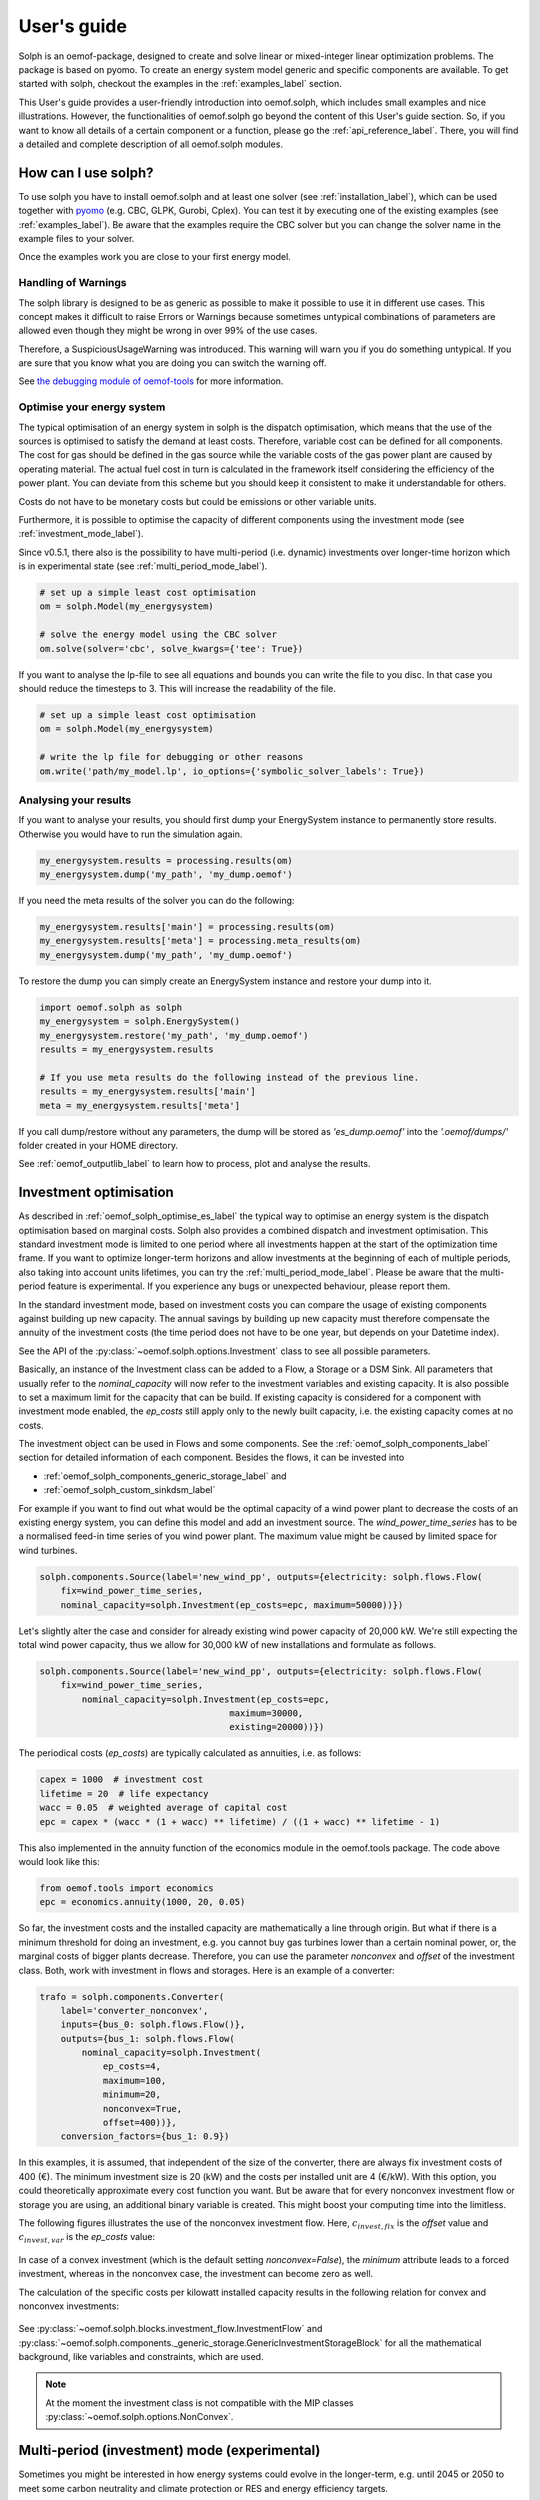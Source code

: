 .. _oemof_solph_label:

.. _using_oemof_label:

~~~~~~~~~~~~
User's guide
~~~~~~~~~~~~

Solph is an oemof-package, designed to create and solve linear or mixed-integer linear optimization problems. The package is based on pyomo. To create an energy system model generic and specific components are available. To get started with solph, checkout the examples in the :ref:`examples_label` section.

This User's guide provides a user-friendly introduction into oemof.solph,
which includes small examples and nice illustrations.
However, the functionalities of oemof.solph go beyond the content of this User's guide section.
So, if you want to know all details of a certain component or a function,
please go the :ref:`api_reference_label`. There, you will find
a detailed and complete description of all oemof.solph modules.

How can I use solph?
--------------------

To use solph you have to install oemof.solph and at least one solver (see :ref:`installation_label`),
which can be used together with `pyomo <https://pyomo.readthedocs.io/en/stable/getting_started/installation.html>`_
(e.g. CBC, GLPK, Gurobi, Cplex).
You can test it by executing one of the existing examples (see :ref:`examples_label`).
Be aware that the examples require the CBC solver but you can change the solver name in the example files to your
solver.

Once the examples work you are close to your first energy model.


Handling of Warnings
^^^^^^^^^^^^^^^^^^^^

The solph library is designed to be as generic as possible to make it possible
to use it in different use cases. This concept makes it difficult to raise
Errors or Warnings because sometimes untypical combinations of parameters are
allowed even though they might be wrong in over 99% of the use cases.

Therefore, a SuspiciousUsageWarning was introduced. This warning will warn you
if you do something untypical. If you are sure that you know what you are doing
you can switch the warning off.

See `the debugging module of oemof-tools <https://oemof-tools.readthedocs.io/en/latest/usage.html#debugging>`_ for more
information.







Optimise your energy system
^^^^^^^^^^^^^^^^^^^^^^^^^^^

The typical optimisation of an energy system in solph is the dispatch optimisation, which means that the use of the sources is optimised to satisfy the demand at least costs.
Therefore, variable cost can be defined for all components. The cost for gas should be defined in the gas source while the variable costs of the gas power plant are caused by operating material.
The actual fuel cost in turn is calculated in the framework itself considering the efficiency of the power plant.
You can deviate from this scheme but you should keep it consistent to make it understandable for others.

Costs do not have to be monetary costs but could be emissions or other variable units.

Furthermore, it is possible to optimise the capacity of different components using the investment mode (see :ref:`investment_mode_label`).

Since v0.5.1, there also is the possibility to have multi-period (i.e. dynamic) investments over longer-time horizon which is in experimental state (see :ref:`multi_period_mode_label`).

.. code-block:: python

    # set up a simple least cost optimisation
    om = solph.Model(my_energysystem)

    # solve the energy model using the CBC solver
    om.solve(solver='cbc', solve_kwargs={'tee': True})

If you want to analyse the lp-file to see all equations and bounds you can write the file to you disc. In that case you should reduce the timesteps to 3. This will increase the readability of the file.

.. code-block:: python

    # set up a simple least cost optimisation
    om = solph.Model(my_energysystem)

    # write the lp file for debugging or other reasons
    om.write('path/my_model.lp', io_options={'symbolic_solver_labels': True})

Analysing your results
^^^^^^^^^^^^^^^^^^^^^^

If you want to analyse your results, you should first dump your EnergySystem instance to permanently store results. Otherwise you would have to run the simulation again.

.. code-block:: python

    my_energysystem.results = processing.results(om)
    my_energysystem.dump('my_path', 'my_dump.oemof')

If you need the meta results of the solver you can do the following:

.. code-block:: python

    my_energysystem.results['main'] = processing.results(om)
    my_energysystem.results['meta'] = processing.meta_results(om)
    my_energysystem.dump('my_path', 'my_dump.oemof')

To restore the dump you can simply create an EnergySystem instance and restore your dump into it.

.. code-block:: python

    import oemof.solph as solph
    my_energysystem = solph.EnergySystem()
    my_energysystem.restore('my_path', 'my_dump.oemof')
    results = my_energysystem.results

    # If you use meta results do the following instead of the previous line.
    results = my_energysystem.results['main']
    meta = my_energysystem.results['meta']


If you call dump/restore without any parameters, the dump will be stored as *'es_dump.oemof'* into the *'.oemof/dumps/'* folder created in your HOME directory.

See :ref:`oemof_outputlib_label` to learn how to process, plot and analyse the results.






.. _investment_mode_label:

Investment optimisation
-------------------------

As described in :ref:`oemof_solph_optimise_es_label` the typical way to optimise an energy system is the dispatch optimisation based on marginal costs. Solph also provides a combined dispatch and investment optimisation.
This standard investment mode is limited to one period where all investments happen at the start of the optimization time frame. If you want to optimize longer-term horizons and allow investments at the beginning
of each of multiple periods, also taking into account units lifetimes, you can try the :ref:`multi_period_mode_label`. Please be aware that the multi-period feature is experimental. If you experience any bugs or unexpected
behaviour, please report them.

In the standard investment mode, based on investment costs you can compare the usage of existing components against building up new capacity.
The annual savings by building up new capacity must therefore compensate the annuity of the investment costs (the time period does not have to be one year, but depends on your Datetime index).

See the API of the :py:class:`~oemof.solph.options.Investment` class to see all possible parameters.

Basically, an instance of the Investment class can be added to a Flow, a
Storage or a DSM Sink. All parameters that usually refer to the *nominal_capacity* will
now refer to the investment variables and existing capacity. It is also
possible to set a maximum limit for the capacity that can be build.
If existing capacity is considered for a component with investment mode enabled,
the *ep_costs* still apply only to the newly built capacity, i.e. the existing capacity
comes at no costs.

The investment object can be used in Flows and some components. See the
:ref:`oemof_solph_components_label` section for detailed information of each
component. Besides the flows, it can be invested into

* :ref:`oemof_solph_components_generic_storage_label` and
* :ref:`oemof_solph_custom_sinkdsm_label`

For example if you want to find out what would be the optimal capacity of a wind
power plant to decrease the costs of an existing energy system, you can define
this model and add an investment source.
The *wind_power_time_series* has to be a normalised feed-in time series of you
wind power plant. The maximum value might be caused by limited space for wind
turbines.

.. code-block:: python

    solph.components.Source(label='new_wind_pp', outputs={electricity: solph.flows.Flow(
        fix=wind_power_time_series,
	nominal_capacity=solph.Investment(ep_costs=epc, maximum=50000))})

Let's slightly alter the case and consider for already existing wind power
capacity of 20,000 kW. We're still expecting the total wind power capacity, thus we
allow for 30,000 kW of new installations and formulate as follows.

.. code-block:: python

    solph.components.Source(label='new_wind_pp', outputs={electricity: solph.flows.Flow(
        fix=wind_power_time_series,
	    nominal_capacity=solph.Investment(ep_costs=epc,
	                                maximum=30000,
	                                existing=20000))})

The periodical costs (*ep_costs*) are typically calculated as annuities, i.e. as follows:

.. code-block:: python

    capex = 1000  # investment cost
    lifetime = 20  # life expectancy
    wacc = 0.05  # weighted average of capital cost
    epc = capex * (wacc * (1 + wacc) ** lifetime) / ((1 + wacc) ** lifetime - 1)

This also implemented in the annuity function of the economics module in the oemof.tools package. The code above would look like this:

.. code-block:: python

    from oemof.tools import economics
    epc = economics.annuity(1000, 20, 0.05)

So far, the investment costs and the installed capacity are mathematically a
line through origin. But what if there is a minimum threshold for doing an
investment, e.g. you cannot buy gas turbines lower than a certain
nominal power, or, the marginal costs of bigger plants
decrease.
Therefore, you can use the parameter *nonconvex* and *offset* of the
investment class. Both, work with investment in flows and storages. Here is an
example of a converter:

.. code-block:: python

    trafo = solph.components.Converter(
        label='converter_nonconvex',
        inputs={bus_0: solph.flows.Flow()},
        outputs={bus_1: solph.flows.Flow(
            nominal_capacity=solph.Investment(
                ep_costs=4,
                maximum=100,
                minimum=20,
                nonconvex=True,
                offset=400))},
        conversion_factors={bus_1: 0.9})

In this examples, it is assumed, that independent of the size of the
converter, there are always fix investment costs of 400 (€).
The minimum investment size is 20 (kW)
and the costs per installed unit are 4 (€/kW). With this
option, you could theoretically approximate every cost function you want. But
be aware that for every nonconvex investment flow or storage you are using,
an additional binary variable is created. This might boost your computing time
into the limitless.

The following figures illustrates the use of the nonconvex investment flow.
Here, :math:`c_{invest,fix}` is the *offset* value and :math:`c_{invest,var}` is
the *ep_costs* value:

.. 	figure:: /_files/nonconvex_invest_investcosts_power.svg
   :width: 70 %
   :alt: nonconvex_invest_investcosts_power.svg
   :align: center
   :figclass: only-light

.. 	figure:: /_files/nonconvex_invest_investcosts_power_darkmode.svg
   :width: 70 %
   :alt: nonconvex_invest_investcosts_power_darkmode.svg
   :align: center
   :figclass: only-dark

In case of a convex investment (which is the default setting
`nonconvex=False`), the *minimum* attribute leads to a forced investment,
whereas in the nonconvex case, the investment can become zero as well.

The calculation of the specific costs per kilowatt installed capacity results
in the following relation for convex and nonconvex investments:

.. 	figure:: /_files/nonconvex_invest_specific_costs.svg
   :width: 70 %
   :alt: nonconvex_invest_specific_costs.svg
   :align: center
   :figclass: only-light

.. 	figure:: /_files/nonconvex_invest_specific_costs_darkmode.svg
   :width: 70 %
   :alt: nonconvex_invest_specific_costs_darkmode.svg
   :align: center
   :figclass: only-dark

See :py:class:`~oemof.solph.blocks.investment_flow.InvestmentFlow` and
:py:class:`~oemof.solph.components._generic_storage.GenericInvestmentStorageBlock` for all the
mathematical background, like variables and constraints, which are used.

.. note:: At the moment the investment class is not compatible with the MIP classes :py:class:`~oemof.solph.options.NonConvex`.


.. _multi_period_mode_label:

Multi-period (investment) mode (experimental)
---------------------------------------------
Sometimes you might be interested in how energy systems could evolve in the longer-term, e.g. until 2045 or 2050 to meet some
carbon neutrality and climate protection or RES and energy efficiency targets.

While in principle, you could try to model this in oemof.solph using the standard investment mode described above (see :ref:`investment_mode_label`),
you would make the implicit assumption that your entire system is built at the start of your optimization and doesn't change over time.
To address this shortcoming, the multi-period (investment) feature has been introduced. Be aware that it is still experimental.
So feel free to report any bugs or unexpected behaviour if you come across them.

While in principle, you can define a dispatch-only multi-period system, this doesn't make much sense. The power of the multi-period feature
only unfolds if you look at long-term investments. Let's see how.

First, you start by defining your energy system as you might have done before, but you

* choose a longer-term time horizon (spanning multiple years, i.e. multiple periods) and
* explicitly define the `periods` attribute of your energy system which lists the time steps for each period.

.. code-block:: python

    import pandas as pd
    import oemof.solph as solph

    my_index = pd.date_range('1/1/2013', periods=17520, freq='h')
    periods = [
        pd.date_range('1/1/2013', periods=8760, freq='h'),
        pd.date_range('1/1/2014', periods=8760, freq='h'),
    ]
    my_energysystem = solph.EnergySystem(timeindex=my_index, periods=periods)

If you want to use a multi-period model you have define periods of your energy system explicitly. This way,
you are forced to critically think, e.g. about handling leap years, and take some design decisions. It is possible to
define periods with different lengths, but remember that decommissioning of components is possible only at the
beginning of each period. This means that if the life of a component is just a little longer, it will remain for the
entire next period. This can have a particularly large impact the longer your periods are.

To assist you, here is a plain python snippet that includes leap years which you can just copy
and adjust to your needs:

.. code-block:: python

    def determine_periods(datetimeindex):
        """Explicitly define and return periods of the energy system

        Leap years have 8784 hourly time steps, regular years 8760.

        Parameters
        ----------
        datetimeindex : pd.date_range
            DatetimeIndex of the model comprising all time steps

        Returns
        -------
        periods : list
            periods for the optimization run
        """
        years = sorted(list(set(getattr(datetimeindex, "year"))))
        periods = []
        filter_series = datetimeindex.to_series()
        for number, year in enumerate(years):
            start = filter_series.loc[filter_series.index.year == year].min()
            end = filter_series.loc[filter_series.index.year == year].max()
            periods.append(pd.date_range(start, end, freq=datetimeindex.freq))

        return periods

So if you want to use this, the above would simplify to:

.. code-block:: python

    import pandas as pd
    import oemof.solph as solph

    # Define your method (or import it from somewhere else)
    def determine_periods(datetimeindex):
        ...

    my_index = pd.date_range('1/1/2013', periods=17520, freq='h')
    periods = determine_periods(my_index)  # Make use of method
    my_energysystem = solph.EnergySystem(timeindex=my_index, periods=periods)


Then you add all the *components* and *buses* to your energy system, just as you are used to with, but with few additions.

.. code-block:: python

    hydrogen_bus = solph.buses.Bus(label="hydrogen")
    coal_bus = solph.buses.Bus(label="coal")
    electricity_bus = solph.buses.Bus(label="electricity")

    hydrogen_source = solph.components.Source(
        label="green_hydrogen",
        outputs={
            hydrogen_bus: solph.flows.Flow(
                variable_costs=[25] * 8760 + [30] * 8760
            )
        },
    )

    coal_source = solph.components.Source(
        label="hardcoal",
        outputs={
            coal_bus: solph.flows.Flow(variable_costs=[20] * 8760 + [24] * 8760)
        },
    )

    electrical_sink = solph.components.Sink(
        label="electricity_demand",
        inputs={
            electricity_bus: solph.flows.Flow(
                nominal_capacity=1000, fix=[0.8] * len(my_index)
            )
        },
    )

So defining buses is the same as for standard models. Also defining components that do not have any investments associated with
them or any lifetime limitations is the same.

Now if you want to have components that can be invested into, you use the investment option, just as in :ref:`investment_mode_label`,
but with a few minor additions and modifications in the investment object itself which you specify by additional attributes:

* You have to specify a `lifetime` attribute. This is the components assumed technical lifetime in years. If it is 20 years,
  the model invests into it and your simulation has a 30 years horizon, the plant will be decommissioned. Now the model is
  free to reinvest or choose another option to fill up the missing capacity.
* You can define an initial `age` if you have `existing` capacity. If you do not specify anything, the default value 0 will be used,
  meaning your `existing` capacity has just been newly invested.
* You also can define `fixed_costs`, i.e. costs that occur every period independent of the plants usage.

Here is an example

.. code-block:: python

    hydrogen_power_plant = solph.components.Converter(
        label="hydrogen_pp",
        inputs={hydrogen_bus: solph.flows.Flow()},
        outputs={
            electricity_bus: solph.flows.Flow(
                nominal_capacity=solph.Investment(
                    maximum=1000,
                    ep_costs=1e6,
                    lifetime=30,
                    fixed_costs=100,
                ),
                variable_costs=3,
            )
        },
        conversion_factors={electricity_bus: 0.6},
    )

.. warning::

    The `ep_costs` attribute for investments is used in a different way in a multi-period model. Instead
    of periodical costs, it depicts (nominal or real) investment expenses, so actual Euros you have to pay per kW or MW
    (or whatever power or energy unit) installed. Also, you can depict a change in investment expenses over time,
    so instead of providing a scalar value, you could define a list with investment expenses with one value for each period modelled.

    Annuities are calculated within the model. You do not have to do that.
    Also the model takes care of discounting future expenses / cashflows.

Below is what it would look like if you altered `ep_costs` and `fixed_costs` per period. This can be done by simply
providing a list. Note that the length of the list must equal the number of periods of your model.
This would mean that for investments in the particular period, these values would be the one that are applied over their lifetime.

.. code-block:: python

    hydrogen_power_plant = solph.components.Converter(
        label="hydrogen_pp",
        inputs={hydrogen_bus: solph.flows.Flow()},
        outputs={
            electricity_bus: solph.flows.Flow(
                nominal_capacity=solph.Investment(
                    maximum=1000,
                    ep_costs=[1e6, 1.1e6],
                    lifetime=30,
                    fixed_costs=[100, 110],
                ),
                variable_costs=3,
            )
        },
        conversion_factors={electricity_bus: 0.6},
    )

For components that is not invested into, you also can specify some additional attributes for their inflows and outflows:

* You can specify a `lifetime` attribute. This can be used to depict existing plants going offline when reaching their lifetime.
* You can define an initial `age`. Also, this can be used for existing plants.
* You also can define `fixed_costs`, i.e. costs that occur every period independent of the plants usage. How they are handled
  depends on whether the flow has a limited or an unlimited lifetime.

.. code-block:: python

    coal_power_plant = solph.components.Converter(
        label="existing_coal_pp",
        inputs={coal_bus: solph.flows.Flow()},
        outputs={
            electricity_bus: solph.flows.Flow(
                nominal_capacity=600,
                max=1,
                min=0.4,
                lifetime=50,
                age=46,
                fixed_costs=100,
                variable_costs=3,
            )
        },
        conversion_factors={electricity_bus: 0.36},
    )

To solve our model and retrieve results, you basically perform the same operations as for standard models.
So it works like this:

.. code-block:: python

    my_energysystem.add(
        hydrogen_bus,
        coal_bus,
        electricity_bus,
        hydrogen_source,
        coal_source,
        electrical_sink,
        hydrogen_power_plant,
        coal_power_plant,
    )

    om = solph.Model(my_energysystem)
    om.solve(solver="cbc", solve_kwargs={"tee": True})

    # Obtain results
    results = solph.processing.results(om)
    hydrogen_results = solph.views.node(results, "hydrogen_pp")

    # Show investment plan for hydrogen power plants
    print(hydrogen_results["period_scalars"])

The keys in the results dict in a multi-period model are "sequences" and "period_scalars".
So for sequences, it is all the same, while for scalar values, we now have values for each period.

Besides the `invest` variable, new variables are introduced as well. These are:

* `total`: The total capacity installed, i.e. how much is actually there in a given period.
* `old`: (Overall) capacity to be decommissioned in a given period.
* `old_end`: Endogenous capacity to be decommissioned in a given period. This is capacity that has been invested into
  in the model itself.
* `old_exo`: Exogenous capacity to be decommissioned in a given period. This is capacity that was already existing and
  given by the `existing` attribute.

.. note::

    * For storage units, the `initial_content` is not allowed combined with multi-period investments.
      The storage inflow and outflow are forced to zero until the storage unit is invested into.
    * You can specify periods of different lengths, but the frequency of your timeindex needs to be consistent. Also,
      you could use the `timeincrement` attribute of the energy system to model different weightings. Be aware that this
      has not yet been tested.
    * For now, both, the `timeindex` as well as the `timeincrement` of an energy system have to be defined since they
      have to be of the same length for a multi-period model.
    * You can choose whether to re-evaluate assets at the end of the optimization horizon. If you set attribute
      `use_remaining_value` of the energy system to True (defaults to False), this leads to the model evaluating the
      difference in the asset value at the end of the optimization horizon vs. at the time the investment was made.
      The difference in value is added to or subtracted from the respective investment costs increment,
      assuming assets are to be liquidated / re-evaluated at the end of the optimization horizon.
    * Also please be aware, that periods correspond to years by default. You could also choose
      monthly periods, but you would need to be very careful in parameterizing your energy system and your model and also,
      this would mean monthly discounting (if applicable) as well as specifying your plants lifetimes in months.


Mixed Integer (Linear) Problems
-------------------------------

Solph also allows you to model components with respect to more technical details,
such as minimum power production. This can be done in both possible combinations,
as dispatch optimization with fixed capacities or combined dispatch and investment optimization.

Dispatch Optimization
^^^^^^^^^^^^^^^^^^^^^
In dispatch optimization, it is assumed that the capacities of the assets are already known,
but the optimal dispatch strategy must be obtained.
For this purpose, the class :py:class:`~oemof.solph._options.NonConvex` should be used, as seen in the following example.

Note that this flow class's usage is incompatible with the :py:mod:`~oemof.solph.options.Investment` option. This means that,
as stated before, the optimal capacity of the converter cannot be obtained using the :py:class:`~oemof.solph.flows.NonConvexFlow`
class, and only the optimal dispatch strategy of an existing asset with a given capacity can be optimized here.

.. code-block:: python

    b_gas = solph.buses.Bus(label='natural_gas')
    b_el = solph.buses.Bus(label='electricity')
    b_th = solph.buses.Bus(label='heat')

    solph.components.Converter(
        label='pp_chp',
        inputs={b_gas: solph.flows.Flow()},
        outputs={b_el: solph.flows.Flow(
            nonconvex=solph.NonConvex(),
            nominal_capacity=30,
            min=0.5),
        b_th: solph.flows.Flow(nominal_capacity=40)},
        conversion_factors={b_el: 0.3, b_th: 0.4})

The class :py:class:`~oemof.solph.options.NonConvex` for the electrical output of the created Converter (i.e., CHP)
will create a 'status' variable for the flow.
This will be used to model, for example, minimal/maximal power production constraints if the
attributes `min`/`max` of the flow are set. It will also be used to include start-up constraints and costs
if corresponding attributes of the class are provided. For more information, see the API of the
:py:class:`~oemof.solph.flows.NonConvexFlow` class.

.. note:: The usage of this class can sometimes be tricky as there are many interdenpendencies. So
          check out the examples and do not hesitate to ask the developers if your model does
          not work as expected.

Combination of Dispatch and Investment Optimisation
^^^^^^^^^^^^^^^^^^^^^^^^^^^^^^^^^^^^^^^^^^^^^^^^^^^
Since version 'v0.5', it is also possilbe to combine the investment and nonconvex option.
Therefore, a new constraint block for flows, called :py:class:`~oemof.solph.flows._invest_non_convex_flow_block.InvestNonConvexFlowBlock` has been developed,
which combines both :py:class:`~oemof.solph._options.Investment` and :py:class:`~oemof.solph._options.NonConvex` classes.
The new class offers the possibility to perform the investment optimization of an asset considering `min`/`max` values of the flow
as fractions of the optimal capacity. Moreover, it obtains the optimal 'status' of the flow during the simulation period.

It must be noted that in a straighforward implementation, a binary variable
representing the 'status' of the flow at each time is multiplied by the 'invest' parameter,
which is a continuous variable representing the capacity of the asset being optimized (i.e., :math:`status \times invest`).
This nonlinearity is linearised in the
:py:class:`~oemof.solph.flows._invest_non_convex_flow_block.InvestNonConvexFlowBlock`

.. code-block:: python

    b_diesel = solph.buses.Bus(label='diesel')
    b_el = solph.buses.Bus(label='electricity')

    solph.components.Converter(
        label='diesel_genset',
        inputs={b_diesel: solph.flows.Flow()},
        outputs={
            b_el: solph.flows.Flow(
                variable_costs=0.04,
                min=0.2,
                max=1,
                nonconvex=solph.NonConvex(),
                nominal_capacity=solph.Investment(
                    ep_costs=90,
                    maximum=150, # required for the linearization
                ),
            )
        },
        conversion_factors={b_el: 0.3})

The following diagram shows the duration curve of a typical diesel genset in a hybrid mini-grid system consisting of a diesel genset,
PV cells, battery, inverter, and rectifier. By using the :py:class:`~oemof.solph.flows._invest_non_convex_flow_block.InvestNonConvexFlowBlock` class,
it is possible to obtain the optimal capacity of this component and simultaneously limit its operation between `min` and `max` loads.

.. 	figure:: /_files/diesel_genset_nonconvex_invest_flow.svg
   :width: 100 %
   :alt: diesel_genset_nonconvex_invest_flow.svg
   :align: center
   :figclass: only-light

.. 	figure:: /_files/diesel_genset_nonconvex_invest_flow_darkmode.svg
   :width: 100 %
   :alt: diesel_genset_nonconvex_invest_flow_darkmode.svg
   :align: center
   :figclass: only-dark

Without using the new :py:class:`~oemof.solph.flows._invest_non_convex_flow_block.InvestNonConvexFlowBlock` class, if the same system is optimized again, but this
time using the :py:class:`~oemof.solph.flows._investment_flow_block.InvestmentFlowBlock`, the corresponding duration curve would be similar to the following
figure. However, assuming that the diesel genset has a minimum operation load of 20% (as seen in the figure), the
:py:class:`~oemof.solph.flows._investment_flow_block.InvestmentFlowBlock` cannot prevent operations at lower loads than 20%, and it would result in
an infeasible operation of this device for around 50% of its annual operation.

Moreover, using the :py:class:`~oemof.solph.flows._investment_flow_block.InvestmentFlowBlock` class in the given case study would result in a significantly
oversized diesel genset, which has a 30% larger capacity compared with the optimal capacity obtained from the
:py:class:`~oemof.solph.flows._invest_non_convex_flow_block.InvestNonConvexFlowBlock` class.

.. 	figure:: /_files/diesel_genset_investment_flow.svg
   :width: 100 %
   :alt: diesel_genset_investment_flow.svg
   :align: center
   :figclass: only-light

.. 	figure:: /_files/diesel_genset_investment_flow_darkmode.svg
   :width: 100 %
   :alt: diesel_genset_investment_flow_darkmode.svg
   :align: center
   :figclass: only-dark


Solving such an optimisation problem considering `min`/`max` loads without the :py:class:`~oemof.solph.flows._invest_non_convex_flow_block.InvestNonConvexFlowBlock` class, the only possibility is first to obtain the optimal capacity using the
:py:class:`~oemof.solph.flows._investment_flow_block.InvestmentFlowBlock` and then implement the `min`/`max` loads using the
:py:class:`~oemof.solph.flows._non_convex_flow_block.NonConvexFlowBlock` class. The following duration curve would be obtained by applying
this method to the same diesel genset.

.. 	figure:: /_files/diesel_genset_nonconvex_flow.svg
   :width: 100 %
   :alt: diesel_genset_nonconvex_flow.svg
   :align: center
   :figclass: only-light

.. 	figure:: /_files/diesel_genset_nonconvex_flow_darkmode.svg
   :width: 100 %
   :alt: diesel_genset_nonconvex_flow_darkmode.svg
   :align: center
   :figclass: only-dark

Because of the oversized diesel genset obtained from this approach, the capacity of the PV and battery in the given case study
would be 13% and 43% smaller than the capacities obtained using the :py:class:`~oemof.solph.flows.NonConvexInvestmentFlow` class.
This results in a 15% reduction in the share of renewable energy sources to cover the given demand and a higher levelized
cost of electricity. Last but not least, apart from the nonreliable results, using :py:class:`~oemof.solph._options.Investment`
and :py:class:`~oemof.solph._options.NonConvex` classes for the dispatch and investment optimization of the given case study
increases the computation time by more than 9 times compared to the
:py:class:`~oemof.solph.flows.NonConvexInvestmentFlow` class.


Adding additional constraints
-----------------------------

You can add additional constraints to your :py:class:`~oemof.solph.models.Model`.
See :ref:`custom_constraints_label` to learn how to do it.

Some predefined additional constraints can be found in the
:py:mod:`~oemof.solph.constraints` module.

 * Emission limit for the model -> :func:`~.oemof.solph.constraints.emission_limit`
 * Generic integral limit (general form of emission limit) -> :func:`~.oemof.solph.constraints.generic_integral_limit`
 * Coupling of two variables e.g. investment variables) with a factor -> :func:`~.oemof.solph.constraints.equate_variables`
 * Overall investment limit -> :func:`~.oemof.solph.constraints.investment_limit`
 * Generic investment limit -> :func:`~.oemof.solph.constraints.additional_investment_flow_limit`
 * Limit active flow count -> :func:`~.oemof.solph.constraints.limit_active_flow_count`
 * Limit active flow count by keyword -> :func:`~.oemof.solph.constraints.limit_active_flow_count_by_keyword`


The Grouping module (Sets)
--------------------------
To construct constraints,
variables and objective expressions inside all Block classes
and the :py:mod:`~oemof.solph.models` modules, so called groups are used. Consequently,
certain constraints are created for all elements of a specific group. Thus,
mathematically the groups depict sets of elements inside the model.

The grouping is handled by the solph grouping module :py:mod:`~oemof.solph.groupings`
which is based on the groupings module functionality of oemof network. You
do not need to understand how the underlying functionality works. Instead, checkout
how the solph grouping module is used to create groups.

The simplest form is a function that looks at every node of the energy system and
returns a key for the group depending e.g. on node attributes:

.. code-block:: python

    def constraint_grouping(node):
        if isinstance(node, Bus) and node.balanced:
            return blocks.Bus
        if isinstance(node, Converter):
            return blocks.Converter
   GROUPINGS = [constraint_grouping]

This function can be passed in a list to `groupings` of
:class:`oemof.solph.network.energy_system.EnergySystem`. So that we end up with two groups,
one with all Converters and one with all Buses that are balanced. These
groups are simply stored in a dictionary. There are some advanced functionalities
to group two connected nodes with their connecting flow and others
(see for example: FlowsWithNodes class in the oemof.network package).


Using the Excel (csv) reader
----------------------------

Alternatively to a manual creation of energy system component objects as describe above, can also be created from a excel sheet (libreoffice, gnumeric...).

The idea is to create different sheets within one spreadsheet file for different components. Afterwards you can loop over the rows with the attributes in the columns. The name of the columns may differ from the name of the attribute. You may even create two sheets for the GenericStorage class with attributes such as C-rate for batteries or capacity of turbine for a PHES.

Once you have create your specific excel reader you can lower the entry barrier for other users. It is some sort of a GUI in form of platform independent spreadsheet software and to make data and models exchangeable in one archive.

See :ref:`excel_reader_example_label` for an excel reader example.


.. _oemof_outputlib_label:

Handling Results
--------------------

The main purpose of the processing module is to collect and organise results.
The views module will provide some typical representations of the results.
Plots are not part of solph, because plots are highly individual. However, the
provided pandas.DataFrames are a good start for plots. Some basic functions
for plotting of optimisation results can be found in the separate repository
`oemof_visio <https://github.com/oemof/oemof-visio>`_.

The ``processing.results`` function gives back the results as a python
dictionary holding pandas Series for scalar values and pandas DataFrames for
all nodes and flows between them. This way we can make use of the full power
of the pandas package available to process the results.

See the `pandas documentation <https://pandas.pydata.org/pandas-docs/stable/>`_
to learn how to `visualise
<https://pandas.pydata.org/pandas-docs/stable/user_guide/visualization.html>`_,
`read or write
<https://pandas.pydata.org/pandas-docs/stable/user_guide/io.html>`_ or how to
`access parts of the DataFrame
<https://pandas.pydata.org/pandas-docs/stable/user_guide/advanced.html>`_ to
process them.

The results chapter consists of three parts:

.. contents::
    :depth: 1
    :local:
    :backlinks: top

The first step is the processing of the results (:ref:`results_collect_results_label`)
This is followed by basic examples of the general analysis of the results
(:ref:`res_general_approach_label`) and finally the use of functionality already included in solph
for providing a quick access to your results (:ref:`results_easy_access_label`).
Especially for larger energy systems the general approach will help you to
write your own results processing functions.

.. _results_collect_results_label:

Collecting results
^^^^^^^^^^^^^^^^^^

Collecting results can be done with the help of the processing module. A solved
model is needed:

.. code-block:: python

    [...]
    model.solve(solver=solver)
    results = solph.processing.results(model)

The scalars and sequences describe nodes (with keys like (node, None)) and
flows between nodes (with keys like (node_1, node_2)). You can directly extract
the data in the dictionary by using these keys, where "node" is the name of
the object you want to address.
Processing the results is the prerequisite for the examples in the following
sections.

.. _res_general_approach_label:

General approach
^^^^^^^^^^^^^^^^

As stated above, after processing you will get a dictionary with all result
data.
If you want to access your results directly via labels, you
can continue with :ref:`results_easy_access_label`. For a systematic analysis list comprehensions
are the easiest way of filtering and analysing your results.

The keys of the results dictionary are tuples containing two nodes. Since flows
have a starting node and an ending node, you get a list of all flows by
filtering the results using the following expression:

.. code-block:: python

    flows = [x for x in results.keys() if x[1] is not None]

On the same way you can get a list of all nodes by applying:

.. code-block:: python

    nodes = [x for x in results.keys() if x[1] is None]

Probably you will just get storages as nodes, if you have some in your energy
system. Note, that just nodes containing decision variables are listed, e.g. a
Source or a Converter object does not have decision variables. These are in
the flows from or to the nodes.

All items within the results dictionary are dictionaries and have two items
with 'scalars' and 'sequences' as keys:

.. code-block:: python

    for flow in flows:
        print(flow)
        print(results[flow]['scalars'])
        print(results[flow]['sequences'])

There many options of filtering the flows and nodes as you prefer.
The following will give you all flows which are outputs of converter:

.. code-block:: python

    flows_from_converter = [x for x in flows if isinstance(
        x[0], solph.components.Converter)]

You can filter your flows, if the label of in- or output contains a given
string, e.g.:

.. code-block:: python

    flows_to_elec = [x for x in results.keys() if 'elec' in x[1].label]

Getting all labels of the starting node of your investment flows:

.. code-block:: python

    flows_invest = [x[0].label for x in flows if hasattr(
        results[x]['scalars'], 'invest')]


.. _results_easy_access_label:

Easy access
^^^^^^^^^^^

The solph package provides some functions which will help you to access your
results directly via labels, which is helpful especially for small energy
systems.
So, if you want to address objects by their label, you can convert the results
dictionary such that the keys are changed to strings given by the labels:

.. code-block:: python

    views.convert_keys_to_strings(results)
    print(results[('wind', 'bus_electricity')]['sequences']


Another option is to access data belonging to a grouping by the name of the grouping
(`note also this section on groupings <https://oemof-solph.readthedocs.io/en/latest/usage.html#the-grouping-module-sets>`_.
Given the label of an object, e.g. 'wind' you can access the grouping by its label
and use this to extract data from the results dictionary.

.. code-block:: python

    node_wind = energysystem.groups['wind']
    print(results[(node_wind, bus_electricity)])


However, in many situations it might be convenient to use the views module to
collect information on a specific node. You can request all data related to a
specific node by using either the node's variable name or its label:

.. code-block:: python

    data_wind = solph.views.node(results, 'wind')


A function for collecting and printing meta results, i.e. information on the objective function,
the problem and the solver, is provided as well:

.. code-block:: python

    meta_results = solph.processing.meta_results(om)
    pp.pprint(meta_results)
